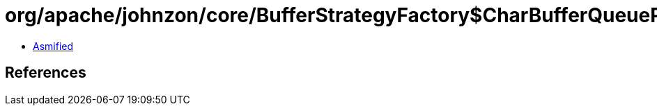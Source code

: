 = org/apache/johnzon/core/BufferStrategyFactory$CharBufferQueueProvider.class

 - link:BufferStrategyFactory$CharBufferQueueProvider-asmified.java[Asmified]

== References

